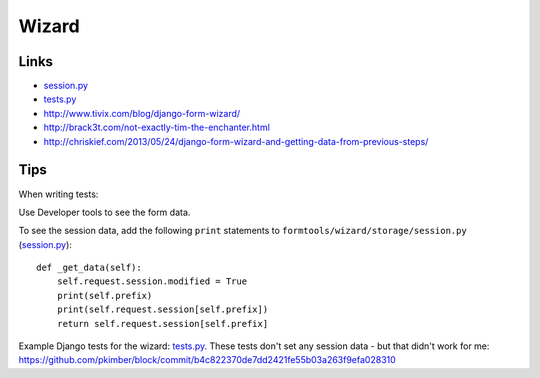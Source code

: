 Wizard
******

.. highlight:: python

Links
=====

- session.py_
- tests.py_
- http://www.tivix.com/blog/django-form-wizard/
- http://brack3t.com/not-exactly-tim-the-enchanter.html
- http://chriskief.com/2013/05/24/django-form-wizard-and-getting-data-from-previous-steps/

Tips
====

When writing tests:

Use Developer tools to see the form data.

To see the session data, add the following ``print`` statements to
``formtools/wizard/storage/session.py`` (session.py_)::

  def _get_data(self):
      self.request.session.modified = True
      print(self.prefix)
      print(self.request.session[self.prefix])
      return self.request.session[self.prefix]

Example Django tests for the wizard: tests.py_.  These tests don't set any
session data - but that didn't work for me:
https://github.com/pkimber/block/commit/b4c822370de7dd2421fe55b03a263f9efa028310


.. _session.py: https://github.com/django/django-formtools/blob/master/formtools/wizard/storage/session.py
.. _tests.py: https://github.com/django/django-formtools/blob/master/tests/wizard/wizardtests/tests.py
